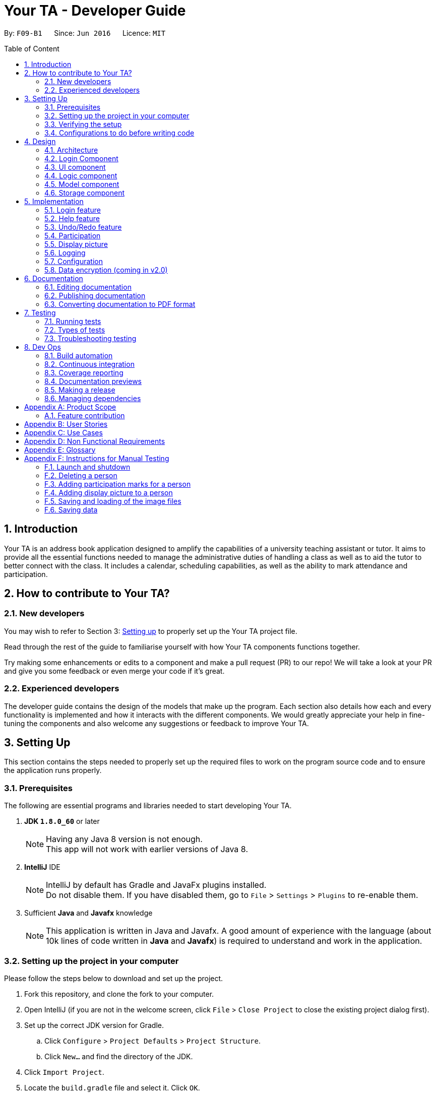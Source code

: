 = Your TA - Developer Guide
:toc:
:toc-title: Table of Content
:toc-placement: preamble
:sectnums:
:imagesDir: images
:stylesDir: stylesheets
:xrefstyle: full
ifdef::env-github[]
:tip-caption: :bulb:
:note-caption: :information_source:
endif::[]
:repoURL: https://github.com/CS2103JAN2018-F09-B1/main/tree/master

By: `F09-B1`      Since: `Jun 2016`      Licence: `MIT`

== Introduction

Your TA is an address book application designed to amplify the capabilities of a university teaching assistant or tutor.
It aims to provide all the essential functions needed to manage the administrative duties of handling a class as well as
to aid the tutor to better connect with the class. It includes a calendar, scheduling capabilities, as well as the ability to mark
attendance and participation.

== How to contribute to Your TA?

=== New developers

You may wish to refer to Section 3: <<Setting up, Setting up>>
to properly set up the Your TA project file.

Read through the rest of the guide to familiarise yourself with how Your TA components functions together.

Try making some enhancements or edits to a component and make a pull request (PR) to our repo! We will take a look at your PR and
give you some feedback or even merge your code if it's great.

=== Experienced developers

The developer guide contains the design of the models that make up the program. Each section also details how each and every functionality
is implemented and how it interacts with the different components. We would greatly appreciate your help in fine-tuning the components and also
welcome any suggestions or feedback to improve Your TA.

== Setting Up

This section contains the steps needed to properly set up the required files to work on the program source code and to ensure the application runs properly.

=== Prerequisites

The following are essential programs and libraries needed to start developing Your TA.

. *JDK `1.8.0_60`* or later
+
[NOTE]
Having any Java 8 version is not enough. +
This app will not work with earlier versions of Java 8.
+

. *IntelliJ* IDE
+
[NOTE]
IntelliJ by default has Gradle and JavaFx plugins installed. +
Do not disable them. If you have disabled them, go to `File` > `Settings` > `Plugins` to re-enable them.

. Sufficient *Java* and *Javafx* knowledge
+
[NOTE]
This application is written in Java and Javafx. A good amount of experience with the language (about 10k lines of code written in *Java* and *Javafx*) is required to understand and work in the application.


=== Setting up the project in your computer

Please follow the steps below to download and set up the project.

. Fork this repository, and clone the fork to your computer.
. Open IntelliJ (if you are not in the welcome screen, click `File` > `Close Project` to close the existing project dialog first).
. Set up the correct JDK version for Gradle.
.. Click `Configure` > `Project Defaults` > `Project Structure`.
.. Click `New...` and find the directory of the JDK.
. Click `Import Project`.
. Locate the `build.gradle` file and select it. Click `OK`.
. Click `Open as Project`.
. Click `OK` to accept the default settings.
. Open a console and run the command `gradlew processResources` (Mac/Linux: `./gradlew processResources`). It should finish with the `BUILD SUCCESSFUL` message. +
This will generate all resources required by the application and tests.

=== Verifying the setup

Run the following steps to ensure that you successfully set up the project.

. Run the `seedu.address.MainApp` and try a few commands.
. <<Testing,Run the tests>> to ensure they all pass.

You should see in the console that all the tests have been successfully completed.

=== Configurations to do before writing code

The following configurations should be set up before you start coding to ensure a uniform coding style.

==== Configuring the coding style

This project follows https://github.com/oss-generic/process/blob/master/docs/CodingStandards.adoc[oss-generic coding standards].
IntelliJ's default style is mostly compliant with ours but it uses a different import order from ours. To rectify:

. Go to `File` > `Settings...` (Windows/Linux), or `IntelliJ IDEA` > `Preferences...` (macOS)
. Select `Editor` > `Code Style` > `Java`
. Click on the `Imports` tab to set the order

* For `Class count to use import with '\*'` and `Names count to use static import with '*'`: Set to `999` to prevent IntelliJ from contracting the import statements
* For `Import Layout`: The order is `import static all other imports`, `import java.\*`, `import javax.*`, `import org.\*`, `import com.*`, `import all other imports`. Add a `<blank line>` between each `import`

Optionally, you can follow the <<UsingCheckstyle#, UsingCheckstyle.adoc>> document to configure Intellij to check style-compliance as you write code.

==== Updating documentation to match your fork

After forking the repo, links in the documentation will still point to the `CS2103JAN2018-F09-B1/main` repository. If you plan to develop this as a separate product (i.e. instead of contributing to the `CS2103JAN2018-F09-B1/main`) , you should replace the URL in the variable `repoURL` in `DeveloperGuide.adoc` and `UserGuide.adoc` with the URL of your fork.

==== Setting up CI

Set up Travis to perform Continuous Integration (CI) for your fork. See <<UsingTravis#, UsingTravis.adoc>> to learn how to set it up.

After setting up Travis, you can optionally set up coverage reporting for your team fork (see <<UsingCoveralls#, UsingCoveralls.adoc>>).

[NOTE]
Coverage reporting could be useful for a team repository that hosts the final version but it is not that useful for your personal fork.

Optionally, you can set up AppVeyor as a second CI (see <<UsingAppVeyor#, UsingAppVeyor.adoc>>).

[NOTE]
Having both Travis and AppVeyor ensures your App works on both Unix-based platforms and Windows-based platforms (Travis is Unix-based and AppVeyor is Windows-based)

==== Getting started with coding

When you are ready to start coding, you may:

1. Get some sense of the overall design by reading <<Design-Architecture>>.
2. Take a look at <<GetStartedProgramming>>.

== Design

This section will go through the design aspect of Your TA. It contains the architecture of the application and how the components that make up the program function and interact with one another in more detail.

[[Design-Architecture]]
=== Architecture

Figure 1 below is the architecture diagram explains the high-level design of the application. It shows all of the components of the application and how they interact with one another.

.Architecture Diagram
image::Architecture.png[width="600"]

[TIP]
The `.pptx` files used to create diagrams in this document can be found in the link:{repoURL}/docs/diagrams/[diagrams] folder. To update a diagram, modify the diagram in the pptx file, select the objects of the diagram, and choose `Save as picture`.

Given below is a quick overview of each component.

`Main` has only one class called link:{repoURL}/src/main/java/seedu/address/MainApp.java[`MainApp`]. It is responsible for:

* Initializing the components in the correct sequence at the app launch, and connects them up with each other.
* Shutting down the components and invokes cleanup method where necessary when the application exits.

<<Design-Commons,*`Commons`*>> represents a collection of classes used by multiple other components. Two of those classes play important roles at the architecture level.
The classes can be found in the `seedu.addressbook.commons` package.

* `EventsCenter` : This class (written using https://github.com/google/guava/wiki/EventBusExplained[Google's Event Bus library]) is used by components to communicate with other components using events (i.e. a form of _Event Driven_ design).
* `LogsCenter` : Used by many classes to write log messages to the app's log file.

The rest of the App consists of the following five components:

* <<Design-Login, *`Login`*>>: Authenticates access to app.
* <<Design-Ui,*`UI`*>>: The UI of the app.
* <<Design-Logic,*`Logic`*>>: The command executor.
* <<Design-Model,*`Model`*>>: Holds the data of the app in-memory.
* <<Design-Storage,*`Storage`*>>: Reads data from, and writes data to, the hard disk.

Do note that each of the last four components

* Defines its _API_ in an `interface` with the same name as the component.
* Exposes its functionality using a `{Component Name}Manager` class.

For example, the `Logic` component (see Figure 2 given below) defines it's API in the `Logic.java` interface and exposes its functionality using the `LogicManager.java` class.

.Class Diagram of the Logic Component
image::LogicClassDiagram.png[width="800"]

[discrete]
==== Events-Driven nature of the design

Your TA's design is based on an event driven architecture. This allows the different components to communicate with another by utilizing events.

The _Sequence Diagram_ (Figure 3) below shows how the components interact for the scenario where the user issues the command `delete 1`.

.Component interactions for `delete 1` command (part 1)
image::SDforDeletePerson.png[width="800"]

[NOTE]
Note how the `Model` simply raises a `AddressBookChangedEvent` when Your TA data is changed, instead of asking the `Storage` to save the updates to the hard disk.

Figure 4 below shows how the `EventsCenter` reacts to that event, which eventually results in the updates being saved to the hard disk and the status bar of the UI being updated to reflect the 'Last Updated' time.

.Component interactions for `delete 1` command (part 2)
image::SDforDeletePersonEventHandling.png[width="800"]

[NOTE]
Note how the event is propagated through the `EventsCenter` to the `Storage` and `UI` without `Model` having to be coupled to either of them. This is an example of how this Event Driven approach helps us reduce direct coupling between components.

The sections below give more details of each component.

[[Design-Login]]
=== Login Component
.Interactions for Login Component
image::Login.png[width="800"]

Upon launching the app, the Login component takes in two inputs from the user: `Username` and `Password`, creates an account, then stores the user's login credentials into a `.xml` file. +
If that `.xml` file already exists (`Username` entered is existing `Username`), it authenticates the User then loads in data previously saved by that User. +
[Optional] `.xml` file is encrypted.

* The login credentials are therefore immutable (cannot be changed).
* The same username and password have to be used every time the user wishes to access the app.
[NOTE]
`Username` and `Password` are case-sensitive.
* Only upon successful authentication will the app load data from the `Storage` Component.

[[Design-Ui]]
=== UI component

The UI component handles to interaction between Your TA and the user. It itself contains other smaller components that build up to form the entire UI.

The figure below shows what makes up the structure of the UI component.

.Structure of the UI Component
image::UiClassDiagram.png[width="800"]

*API* : link:{repoURL}/src/main/java/seedu/address/ui/Ui.java[`Ui.java`]

As seen in Figure 6, the UI consists of a `MainWindow` that is made up of parts e.g.`CommandBox`, `ResultDisplay`, `PersonListPanel`, `TodoListPanel`, `StatusBarFooter`, `CalendarView` etc. All these, including the `MainWindow`, inherit from the abstract `UiPart` class.

The `UI` component uses JavaFx UI framework. The layout of these UI parts are defined in matching `.fxml` files that are in the `src/main/resources/view` folder. For example, the layout of the link:{repoURL}/src/main/java/seedu/address/ui/MainWindow.java[`MainWindow`] is specified in link:{repoURL}/src/main/resources/view/MainWindow.fxml[`MainWindow.fxml`]

The `UI` component loads the layout of each part from the `.fxml` file and then does the bindings to various variables in the address book model in the corresponding `.java` file.

[NOTE]
It may be difficult to edit the `.fxml` file directly. *Javafx* http://gluonhq.com/products/scene-builder/[Scene Builder] is recommended to be used to edit or create new `.fxml` files.

The `UI` component:

* Executes user commands using the `Logic` component.
* Binds itself to some data in the `Model` so that the UI can auto-update when data in the `Model` change.
* Responds to events raised from various parts of the App and updates the UI accordingly.


[[Design-Logic]]
=== Logic component

The logic component controls how Your TA functions upon the different commands that it supports.

Figure 7 below shows how the `LogicManager` functions in the application.

[[fig-LogicClassDiagram]]
.Structure of the Logic Component
image::LogicClassDiagram.png[width="800"]

Figure 8 below shows finer details concerning `XYZCommand` and `Command` in <<fig-LogicClassDiagram>>.

[[fig-LogicCommandClassDiagram]]
.Logic Command Class Diagram
image::LogicCommandClassDiagram.png[width="800"]

*API* :
link:{repoURL}/src/main/java/seedu/address/logic/Logic.java[`Logic.java`]

The following steps are a brief overview of how a command is handled by the logic component.

.  `Logic` uses the `AddressBookParser` class to parse the user command.
.  This results in the creation of a `Command` object which is executed by the `LogicManager`. The command execution can affect the `Model` (e.g. adding a person) and/or raise events.
.  The result of the command execution is encapsulated as a `CommandResult` object which is passed back to the `UI`.
.  The `UI` then displays to the user the changes and the result of the command.

Figure 9 below is the Sequence Diagram for interactions within the `Logic` component for the `execute("delete 1")` API call.

.Interactions Inside the Logic Component for the `delete 1` Command
image::DeletePersonSdForLogic.png[width="800"]

[[Design-Model]]
=== Model component

The model component tackles how Your TA maintains the data it holds and how the data is communicated between each major component.

Figure 10 shows the different components and interfaces that make up the `Model` component.

.Structure of the Model Component
image::ModelClassDiagram.png[width="800"]

*API* : link:{repoURL}/src/main/java/seedu/address/model/Model.java[`Model.java`]

The `Model`:

* Stores a `UserPref` object that represents the user's preferences.
* Stores the data used by Your TA.
* Exposes an unmodifiable `ObservableList<Person>` and `ObservableList<Task>` that can be 'observed' e.g. the UI can be bound to this list so that the UI automatically updates when the data in the list change.
* Does not depend on any of the other four major components.

The following are details of the purpose and function of the different classes that make up the entire `Model`.

The `Person` Class:

* Stores the information of a specific person (student) in Your TA.
* Information includes: Name, Matriculation Number, Phone Number, Email, Address, DisplayPic, Participation and different tags to associate with that person.
* Implements `UniquePersonList` that enforces uniqueness of its elements and disallows nulls.
* `Name`: Object that stores the name of the `Person` object.
[NOTE]
Person's name should only contain alphanumeric characters, and should not be null.
* `Matriculation Number`: Object that stores the matriculation number of the `Person` object.
[NOTE]
Matriculation number should start with either 'A' or 'U', followed by 7 digits and ending with an alphabet (A-Z).
* `Phone Number`: Object that stores the phone number of the `Person` object.
* `Email`: Object that stores the email address of the `Person` object.
[NOTE]
Email address should be of the format _local-part@domain_.
* `DisplayPic`: Object that contains the filepath to the display picture used by the `Person` object.
* `Participation`: Object that stores the participation marks of the `Person` object.

The `User` Class:

* Stores the information of a specific user (TA/Lecturer/Professor) in the application.
* Information includes: Username and Password.
* Implements `UniqueUserList` that enforces uniqueness of its elements and disallows nulls.
* `Username`: Object that stores the username of the `User` Object and contains the regex requirements for a valid username.
[NOTE]
User's username should only contain alphanumeric characters, be between 3 and 15 characters long and should not be null.
* `Password`: Object that stores the password of the `User` Object and contains the regex requirements for a valid password.
[NOTE]
User's password should only contain alphanumeric characters, be between 8 and 30 characters long and should not be null.

The `Tag` Class:

* An immutable object that has to be valid.
* Checks are implemented to guarantee validity.
[TIP]
For every `Person` object, there can be multiple (or zero) tags.

The `Task` Class:

* Stores the information of a specific Task in Your TA.
* Information includes: Title, Description, Deadline, Priority.
* Implements `UniqueTaskList` that enforces uniqueness of its elements and disallows nulls.
* `Title` & `TaskDescription`: Object that stores the title and description of the `Task` Object.
[NOTE]
Tasks title and description should only contain alphanumeric characters, and should not be null.
* `Deadline`: Object that stores the deadline of the `Task` Object.
[NOTE]
Deadline should be a valid date that exists and in the format dd-mm-yyyy. Tasks cannot be scheduled in the past. And can only be scheduled at most 6 months in advance. (Based on months: tasks cannot be scheduled on 1st August 2018 if the current date is 31st January 2018).
* `Priority`: Object that stores the priority of the `Task` Object.
[NOTE]
Priority value input can only be a value from 1 to 3. 1 being lowest priority and 3 being highest.

[[Design-Storage]]
=== Storage component

The storage component maintains the reading and writing of data used by Your TA. It allows the application to save and read files on the user's computer.

.Structure of the Storage Component
image::StorageClassDiagram.png[width="800"]

*API* : link:{repoURL}/src/main/java/seedu/address/storage/Storage.java[`Storage.java`]

The `Storage` component:

* can save `UserPref` objects in json format and read it back.
* can save data used by Your TA in xml format and read it back.
* can save images used by Your TA.
* can save the user data in xml format and read it back.
* can save list of `User` objects for login authentication.

== Implementation

This section describes some noteworthy details on how certain features are implemented.

// tag::login[]
=== Login feature
==== Current implementation

The login feature is initialized upon startup of the application, through `LoginStorage` and `LoginManager` and is facilitated by the `LoginUi`. +
It supports multiple accounts whereby one user cannot access the application content of another user by creating multiple `.xml` storage files. +

image::LoginDiagram.png[width="800"]

As seen from the diagram, upon opening the application, the user is prompted to enter their `Username` and `Password`. The `LoginManager` fetches the data of existing `User` objects, before putting them into a Hashmap<Username, User> as shown below. +

[source,java]
----
    public synchronized void addUser(String username, String password) throws DuplicateUserException {
        if (!userList.getUserList().containsKey(username)) {
            Username addUsername = new Username(username);
            Password addPassword = new Password(password);
            User toAdd = new User(addUsername, addPassword);
            userList.add(toAdd);
        }
    }
----
[NOTE]
`Username` and `Password` are case-sensitive.

The credentials entered by the user are then checked against the HashMap to authenticate the account. Upon successful login, the user's file is retrieved from the `Storage` component and is loaded up with the application. +

[source, java]
----
@Override
    public void authenticate(String username, String password) throws DuplicateUserException {

        logger.fine("Authenticating user: " + username);
        String filepath = username + ".xml";
        if (userList.getUserList().containsKey(username)) {
            if (userList.getUserList().get(username).getPassword().getPassword().equals(password)) {
                loginUser(filepath);
            } else {
                throw new DuplicateUserException();
            }
        } else {
            addUser(username, password);
            try {
                File file = new File("data/login/" + filepath);
                file.createNewFile();
            } catch (IOException e) {
                throw new DuplicateUserException();
            }
            loginUser(filepath);
        }

    }
----

[NOTE]
If the user is a new (username does not exist), they should simply enter their desired `Username` and `Password` into the respective fields, and the account will be created with the default data of the application.

==== Design considerations

===== Aspect: Implementing new `User`
* **Alternative 1 (current choice)**: Using same login window, create new `User` if `Username` entered does not exist
** Pros: Use of only 1 window, no need to implement additional UI functionalities.
** Cons: Not the most user-friendly or the most conventional way a login works.
* **Alternative 2**: Create a registration button, which brings the user to a registration UI for the creation of `User` object
** Pros: More user-friendly, able to implement a username field, along with a password field and, especially a field for password confirmation.
** Cons: Need to further add onto UI.

===== Aspect: `User` identification
* **Alternative 1 (current choice)**: `Username` is case-sensitive
** Pros: "Johndoe" and "johndoe" are different usernames and different accounts with the same name can be created.
** Cons: If a user makes a typo in the `Username` field, another account is created instead of correctly logging on to their account.
* **Alternative 2**: `Username` to be made case-insensitive
** Pros: Users will not have to worry about whether they signed up with a different `Username`.
** Cons: Less usernames are available.

===== Aspect: `Username` and `Password` Representation
* **Alternative 1 (current choice)**: `Username` and `Password` only allow alphanumeric characters
** Pros: Easy authentication, no need to worry about corner cases.
** Cons: Less room for different usernames and passwords, not as secure.
* **Alternative 2**: Include special characters in `Username` and `Password` Regex
** Pros: More secure, less prone to security issues.
** Cons: Need for more rigorous testing to ensure no corner cases are left out.

===== Aspect: Salting Passwords/Encryption of Files
* **Alternative 1 (current choice)**: No encryption/salting implemented
** Pros: Ease of editing information by administrator.
** Cons: Security issues, easy to find data path and retrieve files.
* **Alternative 2**: Encrypt files and salt passwords before encryption
** Pros: Increases security of software, less prone to be used for malicious purposes.
** Cons: Large amount of coding and implementation required, prerequisites also include knowledge of security issues and safeguards.
// end::login[]

=== Help feature
==== Current implementation

The help command opens a new window, opening the user guide.

// tag::undoredo[]
=== Undo/Redo feature
==== Current implementation

The undo/redo mechanism is facilitated by an `UndoRedoStack`, which resides inside `LogicManager`. It supports undoing and redoing of commands that modifies the state of the address book (e.g. `add`, `edit`). Such commands will inherit from `UndoableCommand`.

`UndoRedoStack` only deals with `UndoableCommands`. Commands that cannot be undone will inherit from `Command` instead. The following diagram shows the inheritance diagram for commands:

image::LogicCommandClassDiagram.png[width="800"]

As you can see from the diagram, `UndoableCommand` adds an extra layer between the abstract `Command` class and concrete commands that can be undone, such as the `DeleteCommand`. Note that extra tasks need to be done when executing a command in an _undoable_ way, such as saving the state of the address book before execution. `UndoableCommand` contains the high-level algorithm for those extra tasks while the child classes implements the details of how to execute the specific command. Note that this technique of putting the high-level algorithm in the parent class and lower-level steps of the algorithm in child classes is also known as the https://www.tutorialspoint.com/design_pattern/template_pattern.htm[template pattern].

Commands that are not undoable are implemented this way:
[source,java]
----
public class ListCommand extends Command {
    @Override
    public CommandResult execute() {
        // ... list logic ...
    }
}
----

With the extra layer, the commands that are undoable are implemented this way:
[source,java]
----
public abstract class UndoableCommand extends Command {
    @Override
    public CommandResult execute() {
        // ... undo logic ...

        executeUndoableCommand();
    }
}

public class DeleteCommand extends UndoableCommand {
    @Override
    public CommandResult executeUndoableCommand() {
        // ... delete logic ...
    }
}
----

Suppose that the user has just launched the application. The `UndoRedoStack` will be empty at the beginning.

The user executes a new `UndoableCommand`, `delete 5`, to delete the 5th person in the address book. The current state of the address book is saved before the `delete 5` command executes. The `delete 5` command will then be pushed onto the `undoStack` (the current state is saved together with the command).

image::UndoRedoStartingStackDiagram.png[width="800"]

As the user continues to use the program, more commands are added into the `undoStack`. For example, the user may execute `add n/David ...` to add a new person.

image::UndoRedoNewCommand1StackDiagram.png[width="800"]

[NOTE]
If a command fails its execution, it will not be pushed to the `UndoRedoStack` at all.

The user now decides that adding the person was a mistake, and decides to undo that action using `undo`.

We will pop the most recent command out of the `undoStack` and push it back to the `redoStack`.
It would then proceed to restore the address book to the state before the `add` command executed.

image::UndoRedoExecuteUndoStackDiagram.png[width="800"]

[NOTE]
If the `undoStack` is empty, then there are no other commands left to be undone, and an `Exception` will be thrown when popping the `undoStack`.

The following sequence diagram shows how the undo operation works:

image::UndoRedoSequenceDiagram.png[width="800"]

The redo does the exact opposite (pops from `redoStack`, push to `undoStack`, and restores the address book to the state after the command is executed).

[NOTE]
If the `redoStack` is empty, then there are no other commands left to be redone, and an `Exception` will be thrown when popping the `redoStack`.

The user now decides to execute a new command, `clear`. As before, `clear` will be pushed into the `undoStack`. This time the `redoStack` is no longer empty. It will be purged as it no longer make sense to redo the `add n/David` command (this is the behavior that most modern desktop applications follow).

image::UndoRedoNewCommand2StackDiagram.png[width="800"]

Commands that are not undoable are not added into the `undoStack`. For example, `list`, which inherits from `Command` rather than `UndoableCommand`, will not be added after execution:

image::UndoRedoNewCommand3StackDiagram.png[width="800"]

The following activity diagram summarize what happens inside the `UndoRedoStack` when a user executes a new command:

image::UndoRedoActivityDiagram.png[width="650"]

==== Design considerations

===== Aspect: Implementation of `UndoableCommand`

* **Alternative 1 (current choice):** Add a new abstract method `executeUndoableCommand()`
** Pros: We will not lose any undone/redone functionality as it is now part of the default behaviour. Classes that deal with `Command` do not have to know that `executeUndoableCommand()` exist.
** Cons: Hard for new developers to understand the template pattern.
* **Alternative 2:** Just override `execute()`
** Pros: Does not involve the template pattern, easier for new developers to understand.
** Cons: Classes that inherit from `UndoableCommand` must remember to call `super.execute()`, or lose the ability to undo/redo.

===== Aspect: How undo & redo executes

* **Alternative 1 (current choice):** Saves the entire address book.
** Pros: Easy to implement.
** Cons: May have performance issues in terms of memory usage.
* **Alternative 2:** Individual command knows how to undo/redo by itself.
** Pros: Will use less memory (e.g. for `delete`, just save the person being deleted).
** Cons: We must ensure that the implementation of each individual command are correct.


===== Aspect: Type of commands that can be undone/redone

* **Alternative 1 (current choice):** Only include commands that modifies the address book (`add`, `clear`, `edit`).
** Pros: We only revert changes that are hard to change back (the view can easily be re-modified as no data are * lost).
** Cons: User might think that undo also applies when the list is modified (undoing filtering for example), * only to realize that it does not do that, after executing `undo`.
* **Alternative 2:** Include all commands.
** Pros: Might be more intuitive for the user.
** Cons: User have no way of skipping such commands if he or she just want to reset the state of the address * book and not the view.
**Additional Info:** See our discussion  https://github.com/se-edu/addressbook-level4/issues/390#issuecomment-298936672[here].


===== Aspect: Data structure to support the undo/redo commands

* **Alternative 1 (current choice):** Use separate stack for undo and redo
** Pros: Easy to understand for new Computer Science student undergraduates to understand, who are likely to be * the new incoming developers of our project.
** Cons: Logic is duplicated twice. For example, when a new command is executed, we must remember to update * both `HistoryManager` and `UndoRedoStack`.
* **Alternative 2:** Use `HistoryManager` for undo/redo
** Pros: We do not need to maintain a separate stack, and just reuse what is already in the codebase.
** Cons: Requires dealing with commands that have already been undone: We must remember to skip these commands. Violates Single Responsibility Principle and Separation of Concerns as `HistoryManager` now needs to do two * different things.
// end::undoredo[]

// tag::participation[]
=== Participation

This feature allows the user to keep track of participation marks of a `Person`. The participation marks in this case is limited to an integer value of 0 to 100 inclusive. A new class, `Participation`, is created and is associated to the `Person` class.
This utilizes the `MarkCommand` command to update the participation marks of a `Person`.

==== Current implementation

The user will input a command, `markPart INDEX marks/DIGITS`, to the application to update the marks.

The following figure 12 and paragraph below shows the sequence of how the `MarkCommand` command functions:

.MarkCommand Sequence Diagram
image::MarkCommandSequenceDiagram.png[width="700"]


. The user will enter the command `markPart INDEX marks/DIGITS` to the application.
. The application will then pass the arguments to `AddressBookParser` which in turns passes it to  `MarkCommandParser` to parse the argument.
. The `MarkCommandParser` would then create a `MarkCommand` with the data from the arguments.
. The `LogicManager` will then execute the `preprocessUndoableCommand()` in `MarkCommand`.
. The `preprocessUndoableCommand()` will then execute the `createUpdatedPerson()` to create a new `Person` object with a new `Participation` object containing the new total marks.
. Finally, this new `Person` object created in step 3 will replace the original `Person` object with the old `Participation` object stored in the `Model` through the `updatePerson()` method.

==== Design considerations

===== Aspect: How to update the marks

* **Alternative 1 (current choice):** Create an entire new `Person` object
** Pros: It is similar to the rest of the `Logic` commands.
** Cons: This uses more memory when executing.
* **Alternative 2:** Make the `value` in the `Participation` class editable
** Pros: It uses less memory, and only the value has to be updated.
** Cons: The implementation will require the writing of more methods.

===== Aspect: Setting a limit to the number of marks

* **Alternative 1 (current choice):** Set the limit of participation marks to 100
** Pros: Maintain a fixed value, prevents unforeseen issues such as <<integer-overflow,integer overflows>>.
** Cons: The user is restricted to only 100 marks total, and has to be more careful in the amount of marks they wish to add.
* **Alternative 2:** Do not set a limit for the amount of participation marks
** Pros: It is more flexible, and allows more variation in the marks the user wishes to add
** Cons: This requires more validation checks to prevent issues like an integer overflow.

==== Future enhancements (Coming in v2.0)

** Support for setting a threshold and easily seeing how many students made the cut over the threshold.

// end::participation[]

// tag::display[]

=== Display picture

Users are able to add a display picture for any person within the application. The user can utilise 3 different commands (`add`, `edit` and `updateDP`) to create and specify a display image for the person.
It fully supports the `undo` and `redo` commands as well. It adds a drop shadow around the frame to indicate the level of participation (see above section 5.3) of the person.

This feature allows the user to enter a path to their selected image file when entering any of the above 3 commands and copies the image into the `data/displayPic` folder.

It utilises the `DisplayPicStorage` class to handle all image storage related operations.

It also makes use of the `Participation` feature to display a colored shadow around the display picture.
This image will be shown in the application next to the details of the person as seen in figure 13 below.

.Display Picture example
image::displaypic_personcard.PNG[width="250"]

==== Current implementation

An additional class, `DisplayPic`, is added to the `Person` class. This class contains the filepath to the stored image file.
It uses validation checks to ensure that the image meets the following requirements:

** It is a file that exists and has a file extension.
** It is a valid image file that can be opened as an image.

If it passes the checks, then a new `DisplayPic` object will be created with the filepath to the image stored as its value.
It will then proceed to duplicate the image. After duplicating the image, the value will be further updated with the duplicate image's filepath.

===== Adding a display picture when creating a new person

The `add` command supports a new field `dp/`, where the user will provide the filepath of the image and the newly created `Person` will have that specified image as the display picture.

For persons that were not specified a `dp/` during the `add` command, the `DisplayPic` object associated to them would contain the value of the default display picture.

===== Editing a display picture

The display picture can also be changed by using the `edit` or `updateDP` commands.
The implementation of the UpdateDisplayCommand (`updateDP`) command closely follows the `edit` command, hence we will only showcase the implementation of the `UpdateDP` command.

The following figure 14 is the sequence diagram of the `updateDP` command to show how it functions:

.UpdateDisplayCommand Sequence Diagram
image::UpdateDisplayCommandSequenceDiagram.png[width="800"]

. The user input will be passed in and parsed by the `AddressBookParser` and `UpdateDisplayCommandParser`.
. The `UpdateDisplayCommandParser` then creates a new `UpdateDisplayCommand` where the `LogicManager` executes the `preprocessUndoableCommand()`.
. The `preprocessUndoableCommand()` will execute the `createUpdatedPerson()` to create a new `Person` object with the updated `DisplayPicture` object which contains the new filepath.
. Finally, this new `Person` object created in step 3 will replace the original `Person` object with the old `DisplayPic` object stored in the `Model` through the `updatePerson()` method.

===== Deleting a display picture

To fully support the `undo` and `redo` commands, image files cannot be immediately deleted when it is not in use by the `UI`.

To work around this, a new class `UniqueItemList` was added to the model of the `AddressBook` as seen below in Figure 15.

.AddressBook Class Diagram
image::AddressBookClass.png[width="600"]

The `UniqueItemList` consists of an `ArrayList` of unique `String` objects. These `String` objects represent the filepaths of all images that have been added or are used by the application during its runtime.

Upon every launch of the application, during the initialization of the `LogicManager` class, it will run through the `UniqueItemList` and delete
any unused image files from the `data` folder. It does this by looping through the `UniquePersonList` as well and checks if the image file is used. If it is not used, it will be deleted.
The following code fragment shows the deletion process:

[source, java]
----
public static void clearImageFiles(List<String> itemsToDelete, ObservableList<Person> persons) {
    for (String item : itemsToDelete) {
        boolean notUsed = true;
        for (Person p : persons) {
            if (p.getDisplayPic().toString().equals(item) || item.equals(DisplayPic.DEFAULT_DISPLAY_PIC)) {
                notUsed = false;
                break;
            }
        }
        if (notUsed) {
            //deletion of file occurs here
        }
    }
}
----

The list is then cleared for the next usage of the application.

===== Storing the image file for the display picture
The application will take in an argument for the 3 commands mentioned above through `dp/ [PATH TO IMAGE]`. The `[PATH TO IMAGE]` can be the absolute or relative path to the image file.
[NOTE]
An example of a `[PATH TO IMAGE]` would be C:\Users\Desktop\Image.jpg for Windows.

If this `[PATH TO IMAGE]` leads to a non-existent file or a non-image file, it will utilise the default profile picture
which is stored in `src/resources/images/displayPic` as `default.png`.
If a valid path to an image is provided, the image will be processed and copied over to the `data` folder where the `addressbook.xml` is stored as well.

The filename of the image copied over will be a <<sha-256,SHA-256>> hash. This hash is calculated over the `Person` object's details (i.e Name, Phone and Email) to ensure a unique filename.
The following activity diagram in Figure 16 shows how the files are saved:

.Activity diagram for storing image files
image::StoreDisplayPictureActivityDiagram.png[width="800"]

Due to the possibility that display pictures for a `Person` can be updated, this could lead to clashing of the same file names. In order to prevent overwriting of files, the new image filename
will be the SHA-256 hash of the previous image filename.

The code utilised to duplicate the image file copies the file byte for byte, ensuring that they are binary equivalent. The code used is implemented as follows:
[source, java]
----
public static void copyFile(String origFile, File outputFile) throws IOException {
        //initialize buffer
        //open bis/bos as the buffered input and output streams respectively

        int fileBytes = bis.read(buffer);
        while (fileBytes != -1) {
            bos.write(buffer, 0, fileBytes);
            fileBytes = bis.read(buffer);
        }
        //close IO streams
}
----
Finally, the `DisplayPic` object will then be updated to store the relative filepath to this new duplicated image.

===== Fetching and displaying the image file
The following activity diagram shows the flow of how an image file is retrieved to be displayed.

.Activity diagram for fetching image files
image::FetchDisplayPictureActivityDiagram.png[width="800"]

The image file will then be utilized by JavaFX and displayed on the UI. The drop shadow of the image is determined by the `Participation` of the `Person`.

==== Design considerations
===== Aspect: Filepath to the image
* **Alternative 1 (current choice):** Copy the image file over to a designated location.
** Pros: The user does not need to maintain the image file, as the application does so itself.
** Cons: Duplication of the image file will take up more space on the user's storage.
* **Alternative 2:** Use the location of the file the user enters into the application.
** Pros: This would mean that there would always be only one copy of the image, hence less space used.
** Cons: The user needs to ensure the original image file is not moved or deleted.

===== Aspect: Filename of the image
* **Alternative 1 (current choice):** Use a hashing algorithm to name the file.
** Pros: SHA-256 provides <<collision-resistance,collision resistance>> which means the filename would be unique majority of the time and it is easy to implement.
** Cons: It is difficult to manually check which `Person` the image file belongs to.
* **Alternative 2:** Use the name of the `Person` to name the file.
** Pros: Image files can be easily identified separately and easy to implement.
** Cons: This could lead to potential image files overwriting each other without additional checks.

===== Aspect: Deletion of the image
* **Alternative 1 (current choice):** Store the filepath in the `AddressBook` and delete it afterwards.
** Pros: Fully supports `undo` and `redo` even if the user moves or deletes the original image file.
** Cons: It is difficult to manually check which `Person` the image file belongs to.
* **Alternative 2:** Delete the image file immediately when the associated `Person` is removed.
** Pros: This allows a simple implementation of immediately deleting the image file.
** Cons: The image file could be lost forever if the user moves or deletes the original image file, thus causing `undo` and `redo` to malfunction.

==== Future enhancements (Coming in v2.0)

* Support for online URLs to download images.

// end::display[]

=== Logging

We utilize `java.util.logging` package for logging. The `LogsCenter` class manages the logging levels and logging destinations.

* The logging level can be controlled using the `logLevel` setting in the configuration file. (See <<Implementation-Configuration>>)
* The `Logger` for a class can be obtained using `LogsCenter.getLogger(Class)` which will log messages according to the specified logging level.
* Currently log messages are output through: `Console` and to a `.log` file.

*Logging Levels*

* `SEVERE` : Critical problem detected which may possibly cause the termination of the application
* `WARNING` : Can continue, but with caution
* `INFO` : Information showing the noteworthy actions by the App
* `FINE` : Details that is not usually noteworthy but may be useful in debugging e.g. print the actual list instead of just its size

[[Implementation-Configuration]]
=== Configuration

Certain properties of the application can be controlled (e.g app name, logging level) through the configuration file (default: `config.json`).

// tag::dataencryption[]
=== Data encryption (coming in v2.0)

_{Explain here how the data encryption feature will be implemented}_

// end::dataencryption[]

== Documentation

We use asciidoc for writing documentation.

[NOTE]
We chose asciidoc over Markdown because asciidoc, although a bit more complex than Markdown, provides more flexibility in formatting.

=== Editing documentation

See <<UsingGradle#rendering-asciidoc-files, UsingGradle.adoc>> to learn how to render `.adoc` files locally to preview the end result of your edits.
Alternatively, you can download the AsciiDoc plugin for IntelliJ, which allows you to preview the changes you have made to your `.adoc` files in real-time.

=== Publishing documentation

See <<UsingTravis#deploying-github-pages, UsingTravis.adoc>> to learn how to deploy GitHub Pages using Travis.

=== Converting documentation to PDF format

Use https://www.google.com/chrome/browser/desktop/[Google Chrome] for converting documentation to PDF format, as Chrome's PDF engine preserves hyperlinks used in webpages.

Here are the steps to convert the project documentation files to PDF format.

.  Follow the instructions in <<UsingGradle#rendering-asciidoc-files, UsingGradle.adoc>> to convert the AsciiDoc files in the `docs/` directory to HTML format.
.  Go to your generated HTML files in the `build/docs` folder, right click on them and select `Open with` -> `Google Chrome`.
.  Click on the `Print` option in Chrome's menu.
.  Set the destination to `Save as PDF`, then click `Save` to save a copy of the file in PDF format. For best results, use the settings indicated in the screenshot below.

.Saving documentation as PDF files in Chrome
image::chrome_save_as_pdf.png[width="300"]

[[Testing]]
== Testing

=== Running tests

There are three ways to run tests.

[TIP]
The most reliable way to run tests is the 3rd one. The first two methods might fail some GUI tests due to platform/resolution-specific idiosyncrasies.

*Method 1: Using IntelliJ JUnit test runner*

* To run all tests, right-click on the `src/test/java` folder and choose `Run 'All Tests'`
* To run a subset of tests, you can right-click on a test package, test class, or a test and choose `Run 'ABC'`

*Method 2: Using Gradle*

* To run the tests, You need to open a console or terminal and run the command `gradlew clean allTests` (Mac/Linux: `./gradlew clean allTests`)

[NOTE]
Detailed information on how to run tests using Gradle is specified in <<UsingGradle#, UsingGradle.adoc>>.

*Method 3: Using Gradle (headless)*

Thanks to the https://github.com/TestFX/TestFX[TestFX] library we use, our GUI tests can be run in the _headless_ mode. In the headless mode, GUI tests do not show up on the screen. That means the developer can do other things on the Computer while the tests are running.

To run tests in headless mode, open a console and run the command `gradlew clean headless allTests` (Mac/Linux: `./gradlew clean headless allTests`)

=== Types of tests

We have two types of tests:

.  *GUI Tests* - These are tests involving the GUI. They include,
.. _System Tests_ that test the entire App by simulating user actions on the GUI. These are in the `systemtests` package.
.. _Unit Tests_ that test the individual components. These are in `seedu.address.ui` package.
.  *Non-GUI Tests* - These are tests not involving the GUI. They include,
..  _Unit Tests_ targeting the lowest level methods/classes. +
e.g. `seedu.address.commons.StringUtilTest`
..  _Integration Tests_ that are checking the integration of multiple code units (those code units are assumed to be working). +
e.g. `seedu.address.storage.StorageManagerTest`
..  Hybrids of Unit and Integration Tests. These test are checking multiple code units as well as how the are connected together. +
e.g. `seedu.address.logic.LogicManagerTest`


=== Troubleshooting testing
**Problem: `HelpWindowTest` fails with a `NullPointerException`.**

* Reason: One of its dependencies, `UserGuide.html` in `src/main/resources/docs` is missing.
* Solution: Execute Gradle task `processResources`.

== Dev Ops

=== Build automation

See <<UsingGradle#, UsingGradle.adoc>> to learn how to use Gradle for Build Automation.

=== Continuous integration

We use https://travis-ci.org/[Travis CI] and https://www.appveyor.com/[AppVeyor] to perform _Continuous Integration_ on our projects.
See <<UsingTravis#, UsingTravis.adoc>> and <<UsingAppVeyor#, UsingAppVeyor.adoc>> for more details.

=== Coverage reporting

We use https://coveralls.io/[Coveralls] to track the code coverage of our projects. +
See <<UsingCoveralls#, UsingCoveralls.adoc>> for more details.

=== Documentation previews
When there are changes to asciidoc files in a pull request, you can use https://www.netlify.com/[Netlify] to see a preview of how the HTML version of those asciidoc files will look like when the pull request is merged. +
See <<UsingNetlify#, UsingNetlify.adoc>> for more details.

=== Making a release

Here are the steps to create a new release.

.  Update the version number in link:{repoURL}/src/main/java/seedu/address/MainApp.java[`MainApp.java`].
.  Generate a JAR file <<UsingGradle#creating-the-jar-file, using Gradle>>.
.  Tag the repo with the version number. e.g. `v0.1`
.  https://help.github.com/articles/creating-releases/[Create a new release using GitHub] and upload the JAR file you created.

=== Managing dependencies

A project often depends on third-party libraries. For example, Address Book depends on the http://wiki.fasterxml.com/JacksonHome[Jackson library] for XML parsing. Managing these _dependencies_ can be automated using Gradle. For example, Gradle can download the dependencies automatically, which is better than these alternatives. +
a. Include those libraries in the repo (this bloats the repo size) +
b. Require developers to download those libraries manually (this creates extra work for developers)

[appendix]
== Product Scope

*Target user profile*: Tech-Savvy University Teachers/Tutors

* have the need to manage a significant number of contacts
* prefer desktop apps over other types
* can type fast
* prefer typing over mouse input
* are reasonably comfortable using CLI apps

*Value proposition*: manage contacts faster than a typical mouse/GUI driven app, includes to-do
    list features (with prioritization, etc.) and scheduling (with calendar)

=== Feature contribution

*Wu Di*

* *Major*: Implement the todo list

** Support adding, editing and deleting of tasks
** Works with undo/redo functions

This enables the tutor to view all tasks in one glance so that he/she is able to stay organized and productive.

* *Minor*: Import feature to migrate data from an external file

** Imports data anywhere in any OS

This helps the tutor work on different devices with the unique data set.

* *Minor*: add the alias feature to some of the commands

** Support majority of commands

This helps the tutor remember the commands intuitively and type them more efficiently.

*Daniel*

* *Major*: Calendar and Scheduler for user

** Supports adding of new tasks that will be slotted into the calendar(if it has a deadline)
** Also assigns a priority value to each task based on parameters keyed in when task is added

This helps the tutor to keep track of what needs to be done and which task to focus on.

* *Minor*: Person has new parameter - Matriculation number

** Person now stores matriculation number of the person
** Add command supports adding person with matriculation number(compulsory parameter)
** Find command supports search by matriculation number

This helps the tutor to easily search for a certain student by their unique matriculation number instead of just
their names (e.g. easier than searching for a common name such as Daniel).

* *Minor*: Toggle between dark and light theme

** The app can now be toggled between 2 different themes.

This allows the tutor to customise their GUI so that they do not have to be restricted to 1 set layout throughout the entire time they use the app.

*Pearlissa*

* *Major*: Login feature

** Implements new User package

This allows multiple tutors to store their data in separate accounts, which can only be accessed by them.

* *Minor*: Sorting of contacts based on selected parameters

** Any number of parameters (at least 1), and in order of priority

This allows tutors to be better able to go through their lists of students.

*Ellery*

* *Major*: Display picture for all students entered

** Support adding, editing and deleting of picture
** Also shows a quick glance on student's participation (related to minor)
** Also works with the redo/undo function

This helps the tutor keep track of his students, and be able to easily remember them better.

* *Minor*: Participation marks to keep track of student participation

** Add and keep track of participation marks for the student

This helps the tutor to keep track of the student's participation.

[appendix]
== User Stories

Priorities: High (must have) - `* * \*`, Medium (nice to have) - `* \*`, Low (unlikely to have) - `*`

[width="59%",cols="22%,<23%,<25%,<30%",options="header",]
|=======================================================================
|Priority |As a ... |I want to ... |So that I can...
|`* * *` |new user |see usage instructions |refer to instructions when I forget how to use the App

|`* * *` |new user |get error messages/prompts |better adapt to commands to use them properly

|`* * *` |user |add a new person |better manage all my contacts at one go

|`* * *` |user |delete a person |remove entries that I no longer need

|`* * *` |user |find a person by name |locate details of persons without having to go through the entire list

|`* * *` |user |find a person by matriculation number/email |identify people easily

|`* * *` |user |sort contacts based on name/address/email/tags |work with specific groups of people

|`* * *` |user |assign a to-do list to each person in address book |know what I need to do for them

|`* * *` |user |add individual items to the to-do lists |update additional tasks

|`* * *` |user |remove entire to-do lists or items in it |remove completed tasks

|`* * *` |user |add events to the schedule |better manage work/students

|`* * *` |user |add a deadline to tasks/items |know what needs to be done and by when

|`* * *` |user |prioritize tasks/items |efficiently get tasks/items done on time

|`* *` |user |hide <<private-contact-detail,private contact details>> by default |minimize chance of someone else seeing them by accident

|`* *` |user |import students/people from a text file |it is easier to enter large numbers of people

|`* *` |user |add profile pictures |know who the people I am working with are

|`* *` |user |mass email students/people based on a tag |easily email/inform a class of students of announcements

|`* *` |user |set reminders for certain events |have an email sent to me before the actual event so that I don't forget

|`*` |user with many persons in the address book |combine groups/tags |better work with people who have similar interests/work
|=======================================================================

[appendix]
== Use Cases

(For all use cases below, the *System* is `Your TA` and the *Actor* is the `user`, unless specified otherwise)

[discrete]
=== Use case: Delete person

*MSS*

1.  User requests to list persons.
2.  Your TA shows a list of persons.
3.  User requests to delete a specific student in the list.
4.  Your TA deletes the student and all related entries (if any).
+
Use case ends.

*Extensions*

[none]
* 2a. The list is empty.
+
Use case ends.

* 3a. The given index is invalid.
+
** 3a1. Your TA shows an error message.
+
Use case resumes at step 2.

[discrete]
=== Use case: Updating the display picture

*MSS*

1.  User requests to update the display picture of a person with an image file filepath.
2.  Your TA shows a list of persons that match the search query.
3.  Your TA reads the image file, duplicates it and updates the display picture of the person.
+
Use case ends.

*Extensions*

[none]
* 3a. The filepath provided does not lead to any valid image file. +
** 3a1. Your TA shows an error message.
+
Use case ends.

[discrete]
=== Use case: Find a person by name

*MSS*

1.  User requests to find a person by name.
2.  Your TA shows a list of persons that match the search query.
+
Use case ends.

*Extensions*

[none]
* 2a. The list is empty.
+
Use case ends.


[appendix]
== Non Functional Requirements

.  Should work on any <<mainstream-os,mainstream OS>> as long as it has Java `1.8.0_60` or higher installed.
.  Should be able to hold up to 1000 persons without a noticeable sluggishness in performance for typical usage.
.  A user with above average typing speed for regular English text (i.e. not code, not system admin commands) should be able to accomplish most of the tasks faster using commands than using the mouse.
.  Should be intuitive or easily understood after reading the User Guide.
.  Should not exceed the size of 100 MB.
.  Should respond to any requests within 3 seconds.
.  Should not modify and copy any user's personal data on the computer.
.  A user's data should be password protected.

[appendix]
== Glossary

[[collision-resistance]] Collision resistance::
Two different inputs to a function will very unlikely provide the same output.

[[deadline]] Deadline::
The date for which certain tasks are due to be done.

[[feature]] Feature::
A specific function of the program.

[[import]] Import::
Bring into the application from an external source.

[[integer-overflow]] Integer overflow::
When the value of the integer exceeds the maximum possible value value that can be stored.

[[logic]] Logic::
The set of commands that can be executed by the application.

[[mainstream-os]] Mainstream OS::
Windows, Linux, Unix, OS-X

[[model]] Model::
The internal memory used when application is running.

[[parser]] Parser::
A converting function or class that takes in raw input and separates it into its usable components for other methods.

[[private-contact-detail]] Private contact detail::
A contact detail that is not meant to be shared with others.

[[sha-256]] SHA-256::
A cryptographic hash that is akin to a 'signature' for a text or a data file.
SHA-256 generates an almost-unique 256-bit (32-byte) signature for a text.

[[storage]] Storage::
The set of instructions to store specific states and data of the application when application is not running so that it
can be loaded back into the application when application is started again.

[[tags]] Tags::
Keywords tied to categories or people.

[[tasks]] Tasks::
A command to be executed.

[[to-do-list]]To-do list::
A list of things to do.

[[ui]] User interface::
The visible interface that the user will be seeing when using the application.


[appendix]
== Instructions for Manual Testing

Given below are instructions to test the app manually.

[NOTE]
These instructions only provide a starting point for testers to work on; testers are expected to do more _exploratory_ testing.

=== Launch and shutdown

. Initial launch

** Download the jar file and copy into an empty folder
.. Double-click the jar file +
   Expected: Shows the GUI with a set of sample contacts. The window size may not be optimum.

. Saving window preferences

** Resize the window to an optimum size. Move the window to a different location. Close the window.
.. Re-launch the app by double-clicking the jar file. +
   Expected: The most recent window size and location is retained.

=== Deleting a person

. Deleting a person while all persons are listed.

** Prerequisites: List all persons using the `list` command. Multiple persons in the list.
.. Test case: `delete 1` +
   Expected: First contact is deleted from the list. Details of the deleted contact shown in the status message. Timestamp in the status bar is updated.
.. Test case: `delete 0` +
   Expected: No person is deleted. Error details shown in the status message. Status bar remains the same.
.. Other incorrect delete commands to try: `delete`, `delete x` (where x is larger than the list size) _{give more}_ +
   Expected: Similar to previous.

=== Adding participation marks for a person

. Adding participation marks to a person while all persons are listed.

** Prerequisites: List all persons using the `list` command. Multiple persons in the list.
.. Test case: `markPart 1 marks/50` +
   Expected: First person is updated with the addition of the marks. Success message shown in the status message. Timestamp in the status bar is updated.
.. Test case: `markPart 0 marks/50` +
   Expected: No marks are added to anyone. Error details shown in the status message. Status bar remains the same. +
.. Test case: `markPart 1` +
   Expected: No marks are added to anyone. Error details shown in the status message. Status bar remains the same.
.. Other incorrect markPart commands to try: `markPart`, `markPat x marks/50` (where x is larger than the list size) +
   Expected: Similar to previous.

. Adding participation marks to a person when you searched for a person using `find`

** Prerequisites: Find a person using the `find` command. At least one person in the list returned.
.. Test case: `markPart 1 marks/50` +
   Expected: First person is updated with the addition of the marks. Success message shown in the status message. Timestamp in the status bar is updated. List is still filtered.
.. Test case: `markPart 0 marks/50` +
   Expected: No marks are added to anyone. Error details shown in the status message. Status bar remains the same. List is still filtered. +
.. Test case: `markPart 1` +
   Expected: No marks are added to anyone. Error details shown in the status message. Status bar remains the same. List is still filtered.


=== Adding display picture to a person

. Adding display picture when adding a new (non-duplicate) person while all persons are listed.

** Prerequisites: List all persons using the `list` command. Multiple persons in the list. Not adding a duplicate person.
.. Assumptions: There is a valid image file at the specified location. +
.. Test case: `add n/John Doe m/A1234567J p/98765432 e/johnd@example.com a/COM1 B#1-04 dp/C:\Users\Hello\Desktop\picture.jpg` +
   Expected: John Doe is added with the specified details and image. Success message shown in the status message. Timestamp in the status bar is updated.
.. Test case: `add n/John Doe m/A1234567J p/98765432 e/johnd@example.com a/COM1 B#1-04 dp/C:\Users\Hello\Desktop\picture.jpg` +
   Expected: John Doe is added with the specified details and has the default display picture. Success message shown in the status message. Timestamp in the status bar is updated. +

=== Saving and loading of the image files

. Deleting image files while the application is still running.



=== Saving data

. Dealing with missing/corrupted data files

.. _{explain how to simulate a missing/corrupted file and the expected behavior}_

_{ more test cases ... }_
